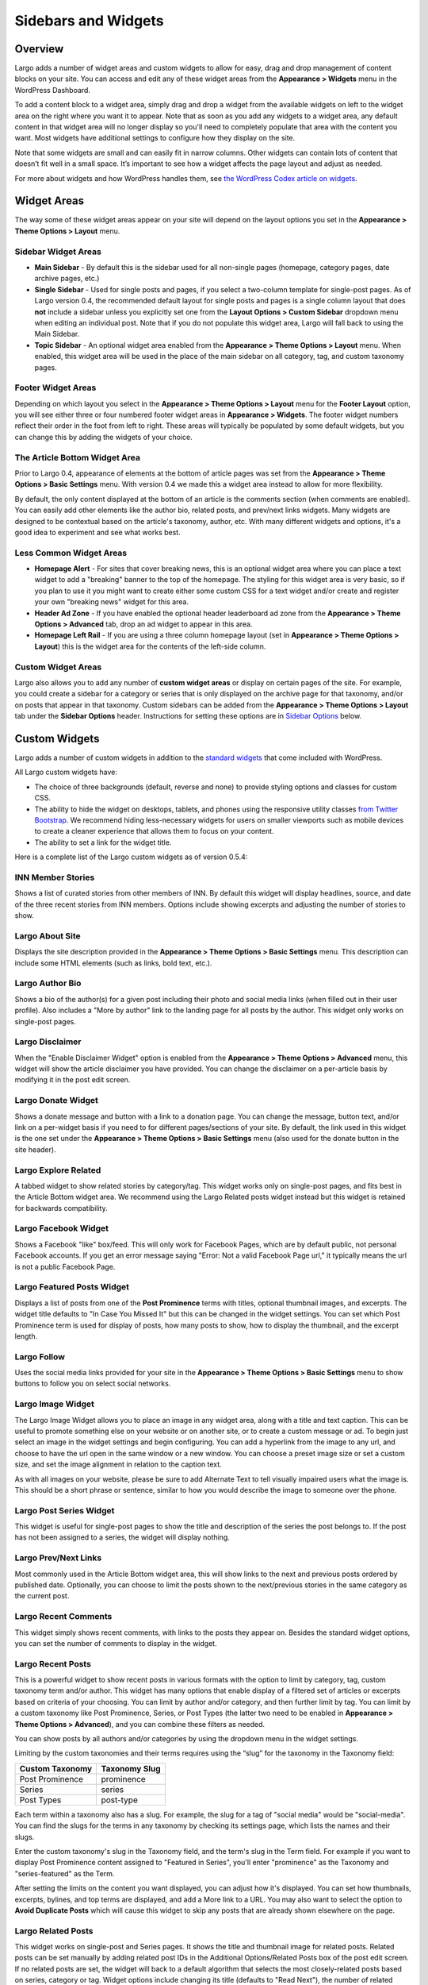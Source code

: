 ====================
Sidebars and Widgets
====================

Overview
========

Largo adds a number of widget areas and custom widgets to allow for easy, drag and drop management of content blocks on your site. You can access and edit any of these widget areas from the **Appearance > Widgets** menu in the WordPress Dashboard.

To add a content block to a widget area, simply drag and drop a widget from the available widgets on left to the widget area on the right where you want it to appear. Note that as soon as you add any widgets to a widget area, any default content in that widget area will no longer display so you'll need to completely populate that area with the content you want. Most widgets have additional settings to configure how they display on the site.

Note that some widgets are small and can easily fit in narrow columns. Other widgets can contain lots of content that doesn’t fit well in a small space. It’s important to see how a widget affects the page layout and adjust as needed.

For more about widgets and how WordPress handles them, see `the WordPress Codex article on widgets <http://codex.wordpress.org/WordPress_Widgets>`_.

Widget Areas
============

The way some of these widget areas appear on your site will depend on the layout options you set in the **Appearance > Theme Options > Layout** menu.

Sidebar Widget Areas
--------------------

- **Main Sidebar** - By default this is the sidebar used for all non-single pages (homepage, category pages, date archive pages, etc.)
- **Single Sidebar** - Used for single posts and pages, if you select a two-column template for single-post pages. As of Largo version 0.4, the recommended default layout for single posts and pages is a single column layout that does **not** include a sidebar unless you explicitly set one from the **Layout Options > Custom Sidebar** dropdown menu when editing an individual post. Note that if you do not populate this widget area, Largo will fall back to using the Main Sidebar. 
- **Topic Sidebar** - An optional widget area enabled from the **Appearance > Theme Options > Layout** menu. When enabled, this widget area will be used in the place of the main sidebar on all category, tag, and custom taxonomy pages.

Footer Widget Areas
-------------------

Depending on which layout you select in the **Appearance > Theme Options > Layout** menu for the **Footer Layout** option, you will see either three or four numbered footer widget areas in **Appearance > Widgets**. The footer widget numbers reflect their order in the foot from left to right. These areas will typically be populated by some default widgets, but  you can change this by adding the widgets of your choice.

The Article Bottom Widget Area
------------------------------

Prior to Largo 0.4, appearance of elements at the bottom of article pages was set from the **Appearance > Theme Options > Basic Settings** menu. With version 0.4 we made this a widget area instead to allow for more flexibility.

By default, the only content displayed at the bottom of an article is the comments section (when comments are enabled). You can easily add other elements like the author bio, related posts, and prev/next links widgets. Many widgets are designed to be contextual based on the article's taxonomy, author, etc. With many different widgets and options, it's a good idea to experiment and see what works best.

Less Common Widget Areas
------------------------

- **Homepage Alert** - For sites that cover breaking news, this is an optional widget area where you can place a text widget to add a "breaking" banner to the top of the homepage. The styling for this widget area is very basic, so if you plan to use it you might want to create either some custom CSS for a text widget and/or create and register your own "breaking news" widget for this area.
- **Header Ad Zone** -  If you have enabled the optional header leaderboard ad zone from the **Appearance > Theme Options > Advanced** tab, drop an ad widget to appear in this area.
- **Homepage Left Rail** - If you are using a three column homepage layout (set in **Appearance > Theme Options > Layout**) this is the widget area for the contents of the left-side column.

Custom Widget Areas
-------------------

Largo also allows you to add any number of **custom widget areas** or display on certain pages of the site. For example, you could create a sidebar for a category or series that is only displayed on the archive page for that taxonomy, and/or on posts that appear in that taxonomy. Custom sidebars can be added from the **Appearance > Theme Options > Layout** tab under the **Sidebar Options** header. Instructions for setting these options are in `Sidebar Options <#sidebar-options>`_ below.

Custom Widgets
==============

Largo adds a number of custom widgets in addition to the `standard widgets <http://codex.wordpress.org/Widgets_SubPanel>`_ that come included with WordPress.

All Largo custom widgets have:

- The choice of three backgrounds (default, reverse and none) to provide styling options and classes for custom CSS.
- The ability to hide the widget on desktops, tablets, and phones using the responsive utility classes `from Twitter Bootstrap <http://getbootstrap.com/2.3.2/scaffolding.html#responsive>`_. We recommend hiding less-necessary widgets for users on smaller viewports such as mobile devices to create a cleaner experience that allows them to focus on your content.
- The ability to set a link for the widget title.

Here is a complete list of the Largo custom widgets as of version 0.5.4:

INN Member Stories
------------------

Shows a list of curated stories from other members of INN. By default this widget will display headlines, source, and date of the three recent stories from INN members. Options include showing excerpts and adjusting the number of stories to show.

Largo About Site
----------------

Displays the site description provided in the **Appearance > Theme Options > Basic Settings** menu. This description can include some HTML elements (such as links, bold text, etc.).

Largo Author Bio
----------------

Shows a bio of the author(s) for a given post including their photo and social media links (when filled out in their user profile). Also includes a "More by author" link to the landing page for all posts by the author. This widget only works on single-post pages.

Largo Disclaimer
----------------

When the "Enable Disclaimer Widget" option is enabled from the **Appearance > Theme Options > Advanced** menu, this widget will show the article disclaimer you have provided. You can change the disclaimer on a per-article basis by modifying it in the post edit screen.

Largo Donate Widget
-------------------

Shows a donate message and button with a link to a donation page. You can change the message, button text, and/or link on a per-widget basis if you need to for different pages/sections of your site. By default, the link used in this widget is the one set under the **Appearance > Theme Options > Basic Settings** menu (also used for the donate button in the site header).

Largo Explore Related
---------------------

A tabbed widget to show related stories by category/tag. This widget works only on single-post pages, and fits best in the Article Bottom widget area. We recommend using the Largo Related posts widget instead but this widget is retained for backwards compatibility.

Largo Facebook Widget
---------------------

Shows a Facebook "like" box/feed. This will only work for Facebook Pages, which are by default public, not personal Facebook accounts. If you get an error message saying "Error: Not a valid Facebook Page url," it typically means the url is not a public Facebook Page.

Largo Featured Posts Widget
---------------------------

Displays a list of posts from one of the **Post Prominence** terms with titles, optional thumbnail images, and excerpts. The widget title defaults to "In Case You Missed It" but this can be changed in the widget settings. You can set which Post Prominence term is used for display of posts, how many posts to show, how to display the thumbnail, and the excerpt length.

Largo Follow
------------

Uses the social media links provided for your site in the **Appearance > Theme Options > Basic Settings** menu to show buttons to follow you on select social networks. 

Largo Image Widget
------------------

The Largo Image Widget allows you to place an image in any widget area, along with a title and text caption. This can be useful to promote something else on your website or on another site, or to create a custom message or ad. To begin just select an image in the widget settings and begin configuring. You can add a hyperlink from the image to any url, and choose to have the url open in the same window or a new window. You can choose a preset image size or set a custom size, and set the image alignment in relation to the caption text. 

As with all images on your website, please be sure to add Alternate Text to tell visually impaired users what the image is. This should be a short phrase or sentence, similar to how you would describe the image to someone over the phone.

Largo Post Series Widget
------------------------

This widget is useful for single-post pages to show the title and description of the series the post belongs to. If the post has not been assigned to a series, the widget will display nothing.

Largo Prev/Next Links
---------------------

Most commonly used in the Article Bottom widget area, this will show links to the next and previous posts ordered by published date. Optionally, you can choose to limit the posts shown to the next/previous stories in the same category as the current post.

Largo Recent Comments
---------------------

This widget simply shows recent comments, with links to the posts they appear on. Besides the standard widget options, you can set the number of comments to display in the widget.

Largo Recent Posts
------------------

This is a powerful widget to show recent posts in various formats with the option to limit by category, tag, custom taxonomy term and/or author. This widget has many options that enable display of a filtered set of articles or excerpts based on criteria of your choosing. You can limit by author and/or category, and then further limit by tag. You can limit by a custom taxonomy like Post Prominence, Series, or Post Types (the latter two need to be enabled in **Appearance > Theme Options > Advanced**), and you can combine these filters as needed. 

You can show posts by all authors and/or categories by using the dropdown menu in the widget settings. 

Limiting by the custom taxonomies and their terms requires using the “slug” for the taxonomy in the Taxonomy field:

===============   ======================================================
Custom Taxonomy   Taxonomy Slug
===============   ======================================================
Post Prominence   prominence
Series            series
Post Types        post-type
===============   ======================================================

Each term within a taxonomy also has a slug. For example, the slug for a tag of "social media" would be "social-media". You can find the slugs for the terms in any taxonomy by checking its settings page, which lists the names and their slugs.

Enter the custom taxonomy's slug in the Taxonomy field, and the term's slug in the Term field. For example if you want to display Post Prominence content assigned to "Featured in Series", you'll enter "prominence" as the Taxonomy and "series-featured" as the Term. 

After setting the limits on the content you want displayed, you can adjust how it's displayed.  You can set how thumbnails, excerpts, bylines, and top terms are displayed, and add a More link to a URL. You may also want to select the option to **Avoid Duplicate Posts** which will cause this widget to skip any posts that are already shown elsewhere on the page.

Largo Related Posts
-------------------

This widget works on single-post and Series pages. It shows the title and thumbnail image for related posts.  Related posts can be set manually by adding related post IDs in the Additional Options/Related Posts box of the post edit screen. If no related posts are set, the widget will back to a default algorithm that selects the most closely-related posts based on series, category or tag. Widget options include changing its title (defaults to "Read Next"), the number of related posts to display, and the related post Thumbnail position.

Largo Series Posts
------------------

Displays links to up to five posts in the series selected. The first link will include the post title and excerpt, and a thumbnail of the Featured Image if one is included in the post. You can also choose to show the date with the first post link. The remaining post links are displayed as a simple unordered list under a customizable heading, which defaults to "Explore". 

Largo Staff Roster
------------------

Displays a list of users on your site, with a thumbnail image, name, and a link to a page containing each user's posts. Widget options include selecting specific user groups, and changing the title displayed with the widget ( defaults to "Staff Members").  Note that you can exclude specific users from being displayed in the widget by going to **Users > Edit User** and in the Staff Status setting selecting "Hide in roster". 

Largo Tag List
--------------

Typically used in the Article Bottom widget area, this will display a list of categories and tags associated with a given post. Each term in this list links to the archive page for the term. Widget options include changing title of the list, and setting the maximum number of terms to show.

Largo Taxonomy List
-------------------

List all of the terms in a given taxonomy with links to their archive pages. This is most commonly used to generate a list of series/projects with links to their project pages. To use this widget begin by entering in the Taxonomy field the slug of the taxonomy you want to use. For example, the slug for Categories is "category"; the slug for Tags is "post_tag"; the slug for Post Prominence is "prominence"; and the slug for Series is "series". You must enter one of these slugs for the widget to function correctly. 

By default the widget will pull in *all* posts in the taxonomy, which could be a very large number of posts. Use the Count field to limit the number of posts displayed. You can also limit the display to specific terms in the taxonomy. To do this you must find the term's ID by visiting the list of terms in the taxonomy (under Posts in the dashboard), then hover over or click on the term and find the tag_ID number in the URL for that term. 

For example, in this URL for the term "Bacon" the term ID is 482:

	``/wp-admin/edit-tags.php?action=edit&taxonomy=post_tag&tag_ID=482&post_type=post``

After setting the taxonomy slug, count, and optionally limiting by term ID, you choose to display thumbnails and a headline of the most recent post in the taxonomy, or display the taxonomy list as as dropdown menu. The Title of the widget defaults to Categories, but you can override this with a title of your choice.

Largo Twitter Widget
--------------------

Allows for the display of a Twitter profile, list or search widget. Note that to use this widget you'll need to create a Twitter widget and grab its ID from https://twitter.com/settings/widgets. Each widget on Twitter has a URL with a long string of numbers. That's the Twitter Widget ID, so copy and past that number into the Largo Twitter Widget. 

On Twitter you can create widgets for a user timeline, favorites, list, or search. In the Largo Twitter Widget, set the Widget Type for the type you want and paste in the Twitter Widget ID.

*Note: In most cases the Largo Twitter Widget will work fine if you just set the Twitter Widget ID. As a fallback in case of errors loading scripts from Twitter, it's a good idea to also add the Twitter Username, List slug, and search query in the settings*.

Added Plugin Widgets
--------------------

INN builds and maintains several WordPress plugins that provide additional functionality and add their own widgets. For more information about the plugins and documentation on using these widgets see:

- `Link Roundups plugin <https://wordpress.org/plugins/link-roundups/>`_
- `Doubleclick for Wordpress plugin <https://wordpress.org/plugins/doubleclick-for-wp//>`_
- `Analytic Bridge plugin <https://github.com/INN/analytic-bridge>`_

Widgets Deprecated in 0.4x
=========================

- **Largo Footer Featured Posts** - Works similarly to the Featured Widget above but limited to the "footer featured" term in the prominence taxonomy.
- **Largo Sidebar Featured Posts** - Works similarly to the Featured Widget above but limited to the "footer featured" term in the prominence taxonomy.

Widgets Deprecated in 0.5x
=========================

- **Largo Featured Posts** - Now just use the Largo Recent Posts widget and limit to the desired term in the Prominence taxonomy.

Default WordPress Widgets Disabled
==================================

Several standard WordPress widgets are deregistered (disabled) in Largo, since we provide alternative widgets with similar functionality more useful in the Largo theme. These widgets are deregistered in `inc/widgets.php` and include:

- Pages
- Calendar
- Links
- Tag Cloud
- Meta
- Recent Comments
- RSS
- Recent Posts

Sidebar Options
===============

Under the **Appearance > Theme Options > Layout** menu you will find a section labelled "Sidebar Options". This area has a few options to configure the widget areas on your site:

- A checkbox to activate the "Topic Sidebar" as described above.
- An option to include an optional widget region ("sidebar") just above the site footer. This can be used by a few sites to add sponsor logos or additional ad units, etc.

You can also easily register custom sidebar regions, which will then be available as widget regions in **Appearance > Widgets**, and as sidebars in posts. This is useful if you want to create additional widget areas for particular categories or special projects on your site. 

To add a new widget area, simply add a name in the textbox with each widget area you'd like to register on a new line and then click "Save Options".

Once you have added custom widget areas you can add widgets to them from the **Appearance > Widgets** menu. On the post edit page you can select them as sidebars from the **Layout Options > Custom Sidebar** dropdown, or from the Archive Sidebar dropdown when adding or managing a category, tag, or series.
